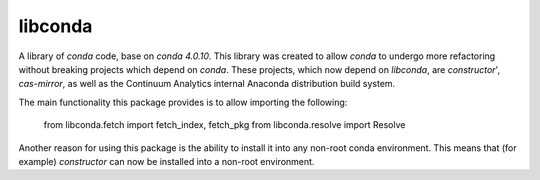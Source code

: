 libconda
--------

A library of `conda` code, base on `conda 4.0.10`.  This library was created
to allow `conda` to undergo more refactoring without breaking projects which
depend on `conda`.  These projects, which now depend on `libconda`,
are `constructor`', `cas-mirror`, as well as the Continuum Analytics
internal Anaconda distribution build system.

The main functionality this package provides is to allow importing the
following:

    from libconda.fetch import fetch_index, fetch_pkg
    from libconda.resolve import Resolve


Another reason for using this package is the ability to install it into
any non-root conda environment.
This means that (for example) `constructor` can now be installed into
a non-root environment.
